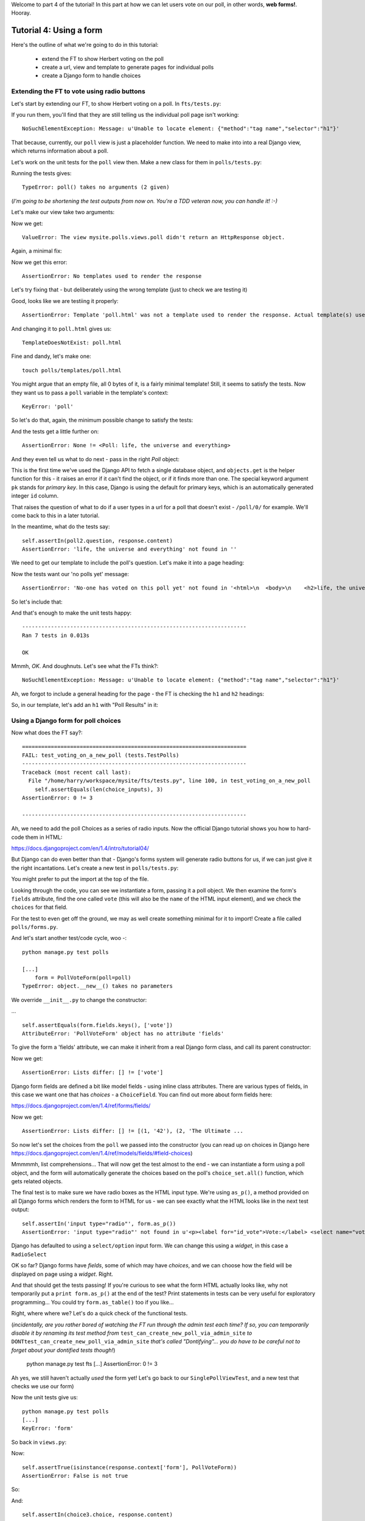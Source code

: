 Welcome to part 4 of the tutorial!  In this part at how we can let users vote
on our poll, in other words, **web forms!**. Hooray.

Tutorial 4: Using a form
========================

Here's the outline of what we're going to do in this tutorial:

    * extend the FT to show Herbert voting on the poll

    * create a url, view and template to generate pages for individual polls

    * create a Django form to handle choices


Extending the FT to vote using radio buttons
--------------------------------------------

Let's start by extending our FT, to show Herbert voting on a poll. In
``fts/tests.py``:

.. sourcecode:: python
    :filename: mysite/fts/tests.py

        [...] 
        # Now, Herbert the regular user goes to the homepage of the site. He
        # sees a list of polls.
        self.browser.get(self.live_server_url)
        heading = self.browser.find_element_by_tag_name('h1')
        self.assertEquals(heading.text, 'Polls')

        # He clicks on the link to the first Poll, which is called
        # 'How awesome is test-driven development?'
        first_poll_title = 'How awesome is Test-Driven Development?'
        self.browser.find_element_by_link_text(first_poll_title).click()

        # He is taken to a poll 'results' page, which says
        # "no-one has voted on this poll yet"
        main_heading = self.browser.find_element_by_tag_name('h1')
        self.assertEquals(main_heading.text, 'Poll Results')
        sub_heading = self.browser.find_element_by_tag_name('h2')
        self.assertEquals(sub_heading.text, first_poll_title)
        body = self.browser.find_element_by_tag_name('body')
        self.assertIn('No-one has voted on this poll yet', body.text)

        # He also sees a form, which offers him several choices.
        # There are three options with radio buttons
        choice_inputs = self.browser.find_elements_by_css_selector(
                "input[type='radio']"
        )
        self.assertEquals(len(choice_inputs), 3)

        # The buttons have labels to explain them
        choice_labels = self.browser.find_elements_by_tag_name('label')
        choices_text = [c.text for c in choice_labels]
        self.assertEquals(choices_text, POLL1.choices)
        # He decided to select "very awesome", which is answer #1
        chosen = self.browser.find_element_by_css_selector(
                "input[value='1']"
        )
        chosen.click()

        # Herbert clicks 'submit'
        self.browser.find_element_by_css_selector(
                "input[type='submit']"
            ).click()

        # The page refreshes, and he sees that his choice
        # has updated the results.  they now say
        # "100 %: very awesome".
        self.fail('TODO')

        # The page also says "1 votes"

        # Satisfied, he goes back to sleep


If you run them, you'll find that they are still telling us the individual poll
page isn't working::

    NoSuchElementException: Message: u'Unable to locate element: {"method":"tag name","selector":"h1"}' 


That because, currently, our ``poll`` view is just a placeholder function.  We
need to make into into a real Django view, which returns information about a
poll.

Let's work on the unit tests for the ``poll`` view then. Make a new class for
them in ``polls/tests.py``:

.. sourcecode:: python
    :filename: mysite/polls/tests.py

    class SinglePollViewTest(TestCase):

        def test_page_shows_poll_title_and_no_votes_message(self):
            # set up two polls, to check the right one is displayed
            poll1 = Poll(question='6 times 7', pub_date=timezone.now())
            poll1.save()
            poll2 = Poll(question='life, the universe and everything', pub_date=timezone.now())
            poll2.save()

            response = self.client.get('/poll/%d/' % (poll2.id, ))

            # check we've used the poll template
            self.assertTemplateUsed(response, 'poll.html') 

            # check we've passed the right poll into the context
            self.assertEquals(response.context['poll'], poll2)

            # check the poll's question appears on the page
            self.assertIn(poll2.question, response.content)

            # check our 'no votes yet' message appears
            self.assertIn('No-one has voted on this poll yet', response.content)


Running the tests gives::

    TypeError: poll() takes no arguments (2 given)

(*I'm going to be shortening the test outputs from now on.  You're a TDD
veteran now, you can handle it! :-)*

Let's make our view take two arguments:

.. sourcecode:: python
    :filename: mysite/polls/views.py

    def poll(request, poll_id):
        pass

Now we get::

    ValueError: The view mysite.polls.views.poll didn't return an HttpResponse object.

Again, a minimal fix:

.. sourcecode:: python
    :filename: mysite/polls/views.py

    def poll(request, poll_id):
        return HttpResponse()

Now we get this error::

    AssertionError: No templates used to render the response


Let's try fixing that - but deliberately using the wrong template (just to
check we are testing it)

.. sourcecode:: python
    :filename: mysite/polls/views.py

    def poll(request, poll_id):
        return render(request, 'home.html')

Good, looks like we are testiing it properly::

    AssertionError: Template 'poll.html' was not a template used to render the response. Actual template(s) used: home.html

And changing it to ``poll.html`` gives us::

    TemplateDoesNotExist: poll.html

Fine and dandy, let's make one::

     touch polls/templates/poll.html    

You might argue that an empty file, all 0 bytes of it, is a fairly minimal
template!  Still, it seems to satisfy the tests. Now they want us to pass a
``poll`` variable in the template's context::

    KeyError: 'poll'

So let's do that, again, the minimum possible change to satisfy the tests:

.. sourcecode:: python
    :filename: mysite/polls/views.py

    def poll(request, poll_id):
        return render(request, 'poll.html', {'poll': None})

And the tests get a little further on::

    AssertionError: None != <Poll: life, the universe and everything>

And they even tell us what to do next - pass in the right `Poll` object:

.. sourcecode:: python
    :filename: mysite/polls/views.py

    def poll(request, poll_id):
        poll = Poll.objects.get(pk=poll_id)
        return render(request, 'poll.html', {'poll': poll})

This is the first time we've used the Django API to fetch a single database
object, and ``objects.get`` is the helper function for this - it raises an
error if it can't find the object, or if it finds more than one. The special
keyword argument ``pk`` stands for `primary key`. In this case, Django is using
the default for primary keys, which is an automatically generated integer
``id`` column.

That raises the question of what to do if a user types in a url for a poll that
doesn't exist - ``/poll/0/`` for example.  We'll come back to this in a later
tutorial.

In the meantime, what do the tests say::

    self.assertIn(poll2.question, response.content)
    AssertionError: 'life, the universe and everything' not found in ''

We need to get our template to include the poll's question. Let's make it into
a page heading:

.. sourcecode:: html+django
    :filename: mysite/polls/templates/poll.html

    <html>
      <body>
        <h2>{{poll.question}}</h2>
      </body>
    </html>

Now the tests want our 'no polls yet' message::

    AssertionError: 'No-one has voted on this poll yet' not found in '<html>\n  <body>\n    <h2>life, the universe and everything</h2>\n  </body>\n</html>\n'

So let's include that:

.. sourcecode:: html+django
    :filename: mysite/polls/templates/home.html

    <html>
      <body>
        
        <h2>{{poll.question}}</h2>

        <p>No-one has voted on this poll yet</p>
        
      </body>
    </html>

And that's enough to make the unit tests happy::

    ----------------------------------------------------------------------
    Ran 7 tests in 0.013s

    OK

Mmmh, `OK`. And doughnuts. Let's see what the FTs think?::

    NoSuchElementException: Message: u'Unable to locate element: {"method":"tag name","selector":"h1"}' 

Ah, we forgot to include a general heading for the page - the FT is checking
the ``h1`` and ``h2`` headings:

.. sourcecode:: python
    :filename: mysite/fts/tests.py

        main_heading = self.browser.find_element_by_tag_name('h1')
        self.assertEquals(main_heading.text, 'Poll Results')
        sub_heading = self.browser.find_element_by_tag_name('h2')
        self.assertEquals(sub_heading.text, first_poll_title)

So, in our template, let's add an ``h1`` with "Poll Results" in it:

.. sourcecode:: html+django
    :filename: mysite/polls/templates/home.html

    <html>
      <body>
        <h1>Poll Results</h1>
        
        <h2>{{poll.question}}</h2>

        <p>No-one has voted on this poll yet</p>
        
      </body>
    </html>


Using a Django form for poll choices
------------------------------------

Now what does the FT say?::

    ======================================================================
    FAIL: test_voting_on_a_new_poll (tests.TestPolls)
    ----------------------------------------------------------------------
    Traceback (most recent call last):
      File "/home/harry/workspace/mysite/fts/tests.py", line 100, in test_voting_on_a_new_poll
        self.assertEquals(len(choice_inputs), 3)
    AssertionError: 0 != 3

    ----------------------------------------------------------------------

Ah, we need to add the poll Choices as a series of radio inputs.  Now the
official Django tutorial shows you how to hard-code them in HTML:

https://docs.djangoproject.com/en/1.4/intro/tutorial04/

But Django can do even better than that - Django's forms system will generate
radio buttons for us, if we can just give it the right incantations.  Let's
create a new test in ``polls/tests.py``:


.. sourcecode:: python
    :filename: mysite/polls/tests.py

    from polls.forms import PollVoteForm

    class PollsVoteFormTest(TestCase):

        def test_form_renders_poll_choices_as_radio_inputs(self):
            # set up a poll with a couple of choices
            poll1 = Poll(question='6 times 7', pub_date=timezone.now())
            poll1.save()
            choice1 = Choice(poll=poll1, choice='42', votes=0)
            choice1.save()
            choice2 = Choice(poll=poll1, choice='The Ultimate Answer', votes=0)
            choice2.save()

            # set up another poll to make sure we only see the right choices
            poll2 = Poll(question='time', pub_date=timezone.now())
            poll2.save()
            choice3 = Choice(poll=poll2, choice='PM', votes=0)
            choice3.save()

            # build a voting form for poll1
            form = PollVoteForm(poll=poll1)

            # check it has a single field called 'vote', which has right choices:
            self.assertEquals(form.fields.keys(), ['vote'])

            # choices are tuples in the format (choice_number, choice_text):
            self.assertEquals(form.fields['vote'].choices, [
                (choice1.id, choice1.choice),
                (choice2.id, choice2.choice),
            ])

            # check it uses radio inputs to render
            self.assertIn('input type="radio"', form.as_p())

You might prefer to put the import at the top of the file.  

Looking through the code, you can see we instantiate a form, passing it a poll
object. We then examine the form's ``fields`` attribute, find the one called
``vote`` (this will also be the ``name`` of the HTML input element), and we
check the ``choices`` for that field.

For the test to even get off the ground, we may as well create something
minimal for it to import! Create a file called ``polls/forms.py``.

.. sourcecode:: python
    :filename: mysite/polls/forms.py

    class PollVoteForm(object):
        pass
 
And let's start another test/code cycle, woo -::

    python manage.py test polls

    [...]
        form = PollVoteForm(poll=poll)
    TypeError: object.__new__() takes no parameters

We override ``__init__.py`` to change the constructor:

.. sourcecode:: python
    :filename: mysite/polls/forms.py

    class PollVoteForm(object):
        def __init__(self, poll):
            pass

... ::

    self.assertEquals(form.fields.keys(), ['vote'])
    AttributeError: 'PollVoteForm' object has no attribute 'fields'

To give the form a 'fields' attribute, we can make it inherit from a real
Django form class, and call its parent constructor:

.. sourcecode:: python
    :filename: mysite/polls/forms.py

    from django import forms

    class PollVoteForm(forms.Form):
        def __init__(self, poll):
            forms.Form.__init__(self)

Now we get::

    AssertionError: Lists differ: [] != ['vote']

Django form fields are defined a bit like model fields - using inline class
attributes. There are various types of fields, in this case we want one that
has `choices` - a ``ChoiceField``. You can find out more about form fields
here:

https://docs.djangoproject.com/en/1.4/ref/forms/fields/

.. sourcecode:: python
    :filename: mysite/polls/forms.py

    class PollVoteForm(forms.Form):
        vote = forms.ChoiceField()

        def __init__(self, poll):
            forms.Form.__init__(self)

Now we get::

    AssertionError: Lists differ: [] != [(1, '42'), (2, 'The Ultimate ...

So now let's set the choices from the ``poll`` we passed into the constructor
(you can read up on choices in Django here
https://docs.djangoproject.com/en/1.4/ref/models/fields/#field-choices)

.. sourcecode:: python
    :filename: mysite/polls/forms.py

    def __init__(self, poll):
        forms.Form.__init__(self)
        self.fields['vote'].choices = [(c.id, c.choice) for c in poll.choice_set.all()]

Mmmmmh, list comprehensions... That will now get the test almost to the end -
we can instantiate a form using a poll object, and the form will automatically
generate the choices based on the poll's ``choice_set.all()`` function, which
gets related objects.

The final test is to make sure we have radio boxes as the HTML input type.
We're using ``as_p()``, a method provided on all Django forms which renders the
form to HTML for us - we can see exactly what the HTML looks like in the next
test output::

    self.assertIn('input type="radio"', form.as_p())
    AssertionError: 'input type="radio"' not found in u'<p><label for="id_vote">Vote:</label> <select name="vote" id="id_vote">\n<option value="1">42</option>\n<option value="2">The Ultimate Answer</option>\n</select></p>'

Django has defaulted to using a ``select/option`` input form.  We can change
this using a `widget`, in this case a ``RadioSelect``

.. sourcecode:: python
    :filename: mysite/polls/forms.py

    class PollVoteForm(forms.Form):
        vote = forms.ChoiceField(widget=forms.RadioSelect())

        def __init__(self, poll):
            forms.Form.__init__(self)
            self.fields['vote'].choices = [(c.id, c.choice) for c in poll.choice_set.all()]

OK so far?  Django forms have *fields*, some of which may have *choices*, and
we can choose how the field will be displayed on page using a *widget*.  Right.

And that should get the tests passing!  If you're curious to see what the form
HTML actually looks like, why not temporarily put a ``print form.as_p()`` at
the end of the test?   Print statements in tests can be very useful for
exploratory programming... You could try ``form.as_table()`` too if you like...

Right, where where we?  Let's do a quick check of the functional tests.

(*incidentally, are you rather bored of watching the FT run through the admin
test each time?  If so, you can temporarily disable it by renaming its test
method from* ``test_can_create_new_poll_via_admin_site`` *to*
``DONTtest_can_create_new_poll_via_admin_site`` *that's called "Dontifying"...
you do have to be careful not to forget about your dontified tests though!*)

    python manage.py test fts
    [...]
    AssertionError: 0 != 3

Ah yes, we still haven't actually *used* the form yet!  Let's go back to our
``SinglePollViewTest``, and a new test that checks we use our form)

.. sourcecode:: python
    :filename: mysite/polls/tests.py

    class SinglePollViewTest(TestCase):

        def test_page_shows_poll_title_and_no_votes_message(self):
            [...]
 

        def test_page_shows_choices_using_form(self):
            # set up a poll with choices
            poll1 = Poll(question='time', pub_date=timezone.now())
            poll1.save()
            choice1 = Choice(poll=poll1, choice="PM", votes=0)
            choice1.save()
            choice2 = Choice(poll=poll1, choice="Gardener's", votes=0)
            choice2.save()

            response = self.client.get('/poll/%d/' % (poll1.id, ))

            # check we've passed in a form of the right type
            self.assertTrue(isinstance(response.context['form'], PollVoteForm))

            # and check the form is being used in the template,
            # by checking for the choice text
            self.assertIn(choice1.choice, response.content)
            self.assertIn(choice2.choice, response.content)


Now the unit tests give us::

    python manage.py test polls
    [...]
    KeyError: 'form'

So back in ``views.py``:

.. sourcecode:: python
    :filename: mysite/polls/views.py

    def poll(request, poll_id):
        poll = Poll.objects.get(pk=poll_id)
        return render(request, 'poll.html', {'poll': poll, 'form': None})

Now::

    self.assertTrue(isinstance(response.context['form'], PollVoteForm))
    AssertionError: False is not true

So:

.. sourcecode:: python
    :filename: mysite/polls/views.py

    def poll(request, poll_id):
        poll = Poll.objects.get(pk=poll_id)
        form = PollVoteForm(poll=poll)
        return render(request, 'poll.html', {'poll': poll, 'form': form})

And::

    self.assertIn(choice3.choice, response.content)
    AssertionError: 'PM' not found in '<html>\n  <body>\n    <h1>Poll Results</h1>\n\n    <h2>6 times 7</h2>\n    <p>No-one has voted on this poll yet</p>\n  </body>\n</html>\n\n'


So, in ``polls/templates/poll.html``:

.. sourcecode:: html+django
    :filename: mysite/polls/templates/home.html

    <html>
      <body>
        <h1>Poll Results</h1>
        
        <h2>{{poll.question}}</h2>

        <p>No-one has voted on this poll yet</p>

        <h3>Add your vote</h3>
        {{form.as_p}}

        
      </body>
    </html>

And re-running the tests - oh, a surprise!::

    self.assertIn(choice4.choice, response.content)
    AssertionError: "Gardener's" not found in '<html>\n  <body>\n    <h1>Poll Results</h1>\n    \n    <h2>time</h2>\n\n    <p>No-one has voted on this poll yet</p>\n\n    <h3>Add your vote</h3>\n    <p><label for="id_vote_0">Vote:</label> <ul>\n<li><label for="id_vote_0"><input type="radio" id="id_vote_0" value="3" name="vote" /> PM</label></li>\n<li><label for="id_vote_1"><input type="radio" id="id_vote_1" value="4" name="vote" /> Gardener&#39;s</label></li>\n</ul></p>\n\n    \n  </body>\n</html>\n'

Django has converted an apostrophe (``'``) into an html-compliant ``&#39;`` for
us. I suppose that's my come-uppance for trying to include British in-jokes in
my tutorial.  Let's implement a minor hack in our test:


.. sourcecode:: python
    :filename: mysite/polls/tests.py

        self.assertIn(choice1.choice, response.content.replace('&#39;', "'"))
        self.assertIn(choice2.choice, response.content.replace('&#39;', "'"))

And now we have passination::

    ........
    ----------------------------------------------------------------------
    Ran 8 tests in 0.016s

    OK

So let's ask the FTs again!::

    ======================================================================
    FAIL: test_voting_on_a_new_poll (tests.TestPolls)
    ----------------------------------------------------------------------
    Traceback (most recent call last):
      File "/home/harry/workspace/tddjango_site/source/mysite/fts/tests.py", line 84, in test_voting_on_a_new_poll
        'Moderately awesome',
    AssertionError: Lists differ: [u'Vote:', u'Very awesome', u'... != ['Very awesome', 'Quite awesom...

    First differing element 0:
    Vote:
    Very awesome

    First list contains 1 additional elements.
    First extra element 3:
    Moderately awesome

    - [u'Vote:', u'Very awesome', u'Quite awesome', u'Moderately awesome']
    ?  -----------                -                 -

    + ['Very awesome', 'Quite awesome', 'Moderately awesome']

    ----------------------------------------------------------------------

Hm, not quite according to the original plan - our form has auto-generated an
extra label which says "Vote:" above the radio buttons - well, since it doesn't
do any harm, for now maybe it's easiest to just change the FT:

.. sourcecode:: python
    :filename: mysite/fts/tests.py

        # He also sees a form, which offers him several choices.
        # There are three options with radio buttons
        choice_inputs = self.browser.find_elements_by_css_selector(
                "input[type='radio']"
        )
        self.assertEquals(len(choice_inputs), 3)

        # The buttons have labels to explain them
        choice_labels = choice_inputs = self.browser.find_elements_by_tag_name('label')
        choices_text = [c.text for c in choice_labels]
        # this 'Vote:' label is auto-generated for the whole form
        self.assertEquals(choices_text, ['Vote:'] + POLL1.choices)

The FT should now get a little further::

    NoSuchElementException: Message: u'Unable to locate element: {"method":"css selector","selector":"input[type=\'submit\']"}' 

There's no submit button on our form! When Django generates a form, it only
gives you the inputs for the fields you've defined, so no submit button (and no
``<form>`` tag either for that matter).

Well, a button is easy enough to add, although it may not do much... In the
template:

.. sourcecode:: html+django
    :filename: mysite/polls/templates/poll.html

    <html>
      <body>
        <h1>Poll Results</h1>
        
        <h2>{{poll.question}}</h2>

        <p>No-one has voted on this poll yet</p>

        <h3>Add your vote</h3>
        {{form.as_p}}
        <input type="submit" />

        
      </body>
    </html>


And now... our tests get to the end!::

    ======================================================================
    FAIL: test_voting_on_a_new_poll (tests.TestPolls)
    ----------------------------------------------------------------------
    Traceback (most recent call last):
      File "/home/harry/workspace/tddjango_site/source/mysite/fts/tests.py", line 125, in test_voting_on_a_new_poll
        self.fail('TODO')
    AssertionError: TODO
    ----------------------------------------------------------------------


Tune in next week for when we finish our tests, handle POST requests, and do
super-fun form validation too...

